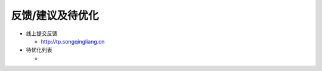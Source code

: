 .. _header-n0:

反馈/建议及待优化
=================

-  线上提交反馈

   -  http://tp.songqingliang.cn

-  待优化列表

   -
